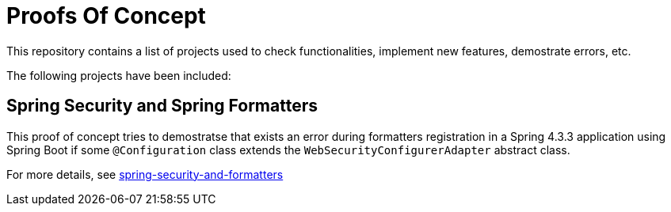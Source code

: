 = Proofs Of Concept

This repository contains a list of projects used to check functionalities, implement new features, demostrate errors, etc.

The following projects have been included:

== Spring Security and Spring Formatters

This proof of concept tries to demostratse that exists an error during formatters registration in a Spring 4.3.3 application using Spring Boot if some `@Configuration` class extends the `WebSecurityConfigurerAdapter` abstract class.

For more details, see https://github.com/jcagarcia/proofs/tree/master/spring-security-and-formatters[spring-security-and-formatters]
